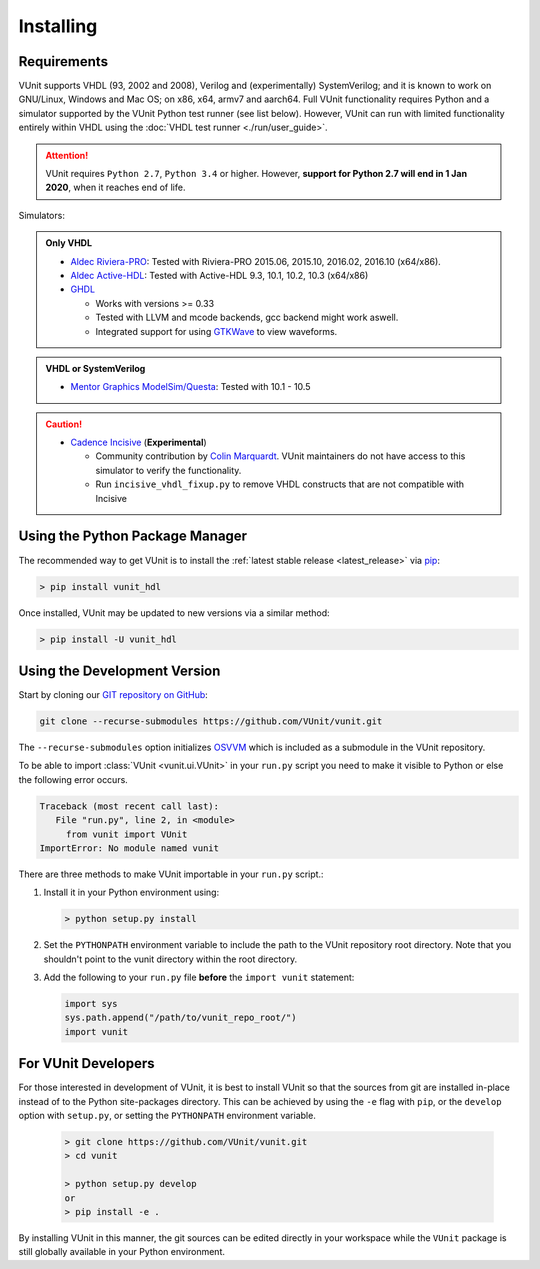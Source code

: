 .. _installing:

Installing
==========

Requirements
------------

VUnit supports VHDL (93, 2002 and 2008), Verilog and (experimentally) SystemVerilog; and it is known to work on
GNU/Linux, Windows and Mac OS; on x86, x64, armv7 and aarch64. Full VUnit functionality requires Python and a
simulator supported by the VUnit Python test runner (see list below). However, VUnit can run with
limited functionality entirely within VHDL using the :doc:`VHDL test runner <./run/user_guide>`.

.. attention::

   VUnit requires ``Python 2.7``, ``Python 3.4`` or higher. However, **support for Python 2.7 will end in 1 Jan 2020**,
   when it reaches end of life.

Simulators:

.. admonition:: Only VHDL

   -  `Aldec Riviera-PRO`_: Tested with Riviera-PRO 2015.06, 2015.10, 2016.02, 2016.10 (x64/x86).
   -  `Aldec Active-HDL`_: Tested with Active-HDL 9.3, 10.1, 10.2, 10.3 (x64/x86)
   -  `GHDL`_

      -  Works with versions >= 0.33
      -  Tested with LLVM and mcode backends, gcc backend might work aswell.
      -  Integrated support for using `GTKWave`_ to view waveforms.

.. admonition:: VHDL or SystemVerilog

   -  `Mentor Graphics ModelSim/Questa`_: Tested with 10.1 - 10.5

.. CAUTION::

   -  `Cadence Incisive`_ (**Experimental**)

      - Community contribution by `Colin Marquardt <https://github.com/cmarqu>`_.
        VUnit maintainers do not have access to this simulator to verify the functionality.

      - Run ``incisive_vhdl_fixup.py`` to remove VHDL constructs that are
        not compatible with Incisive

.. _Aldec Riviera-PRO: https://www.aldec.com/en/products/functional_verification/riviera-pro
.. _Aldec Active-HDL: https://www.aldec.com/en/products/fpga_simulation/active-hdl
.. _Mentor Graphics ModelSim/Questa: http://www.mentor.com/products/fv/modelsim/
.. _Cadence Incisive: https://www.cadence.com/content/cadence-www/global/en_US/home/tools/system-design-and-verification/simulation-and-testbench-verification/incisive-enterprise-simulator.html
.. _GHDL: https://github.com/ghdl/ghdl
.. _GTKWave: http://gtkwave.sourceforge.net/

.. _installing_pypi:

Using the Python Package Manager
--------------------------------
The recommended way to get VUnit is to install the :ref:`latest stable release <latest_release>` via `pip <https://pip.pypa.io/en/stable/>`__:

.. code-block:: console

   > pip install vunit_hdl

Once installed, VUnit may be updated to new versions via a similar method:

.. code-block:: console

   > pip install -U vunit_hdl

.. _installing_master:

Using the Development Version
-----------------------------
Start by cloning our `GIT repository on GitHub <https://github.com/vunit/vunit/>`__:

.. code-block:: console

   git clone --recurse-submodules https://github.com/VUnit/vunit.git

The ``--recurse-submodules`` option initializes `OSVVM <https://github.com/JimLewis/OSVVM>`__ which is included as a submodule in the VUnit repository.

To be able to import :class:`VUnit <vunit.ui.VUnit>` in your ``run.py`` script
you need to make it visible to Python or else the following error
occurs.

.. code-block:: console

   Traceback (most recent call last):
      File "run.py", line 2, in <module>
        from vunit import VUnit
   ImportError: No module named vunit

There are three methods to make VUnit importable in your ``run.py`` script.:

1. Install it in your Python environment using:

   .. code-block:: console

      > python setup.py install

2. Set the ``PYTHONPATH`` environment variable to include the path to
   the VUnit repository root directory. Note that you shouldn't point
   to the vunit directory within the root directory.

3. Add the following to your ``run.py`` file **before** the ``import vunit``
   statement:

   .. code-block:: python

      import sys
      sys.path.append("/path/to/vunit_repo_root/")
      import vunit

.. _installing_dev:

For VUnit Developers
--------------------
For those interested in development of VUnit, it is best to install
VUnit so that the sources from git are installed in-place instead of
to the Python site-packages directory. This can be achieved by using
the ``-e`` flag with ``pip``, or the ``develop`` option with
``setup.py``, or setting the ``PYTHONPATH`` environment variable.

   .. code-block:: console

      > git clone https://github.com/VUnit/vunit.git
      > cd vunit

      > python setup.py develop
      or
      > pip install -e .

By installing VUnit in this manner, the git sources can be edited directly in
your workspace while the ``VUnit`` package is still globally available in your
Python environment.

